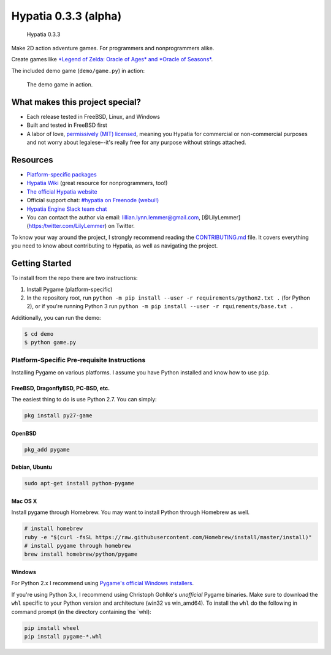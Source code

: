 Hypatia 0.3.3 (alpha)
=====================

.. figure:: http://hypatia-engine.github.io/assets/logotype-dark.png
   :alt: Hypatia 0.3.3

   Hypatia 0.3.3

|GitHub license| |PyPI Version| |Travis| |Coveralls| |Code Climate|
|PyPI Popularity| |Bountysource| |Donate with Paypal| |Donate with
Patreon|

Make 2D action adventure games. For programmers and nonprogrammers
alike.

Create games like `*Legend of Zelda: Oracle of Ages* and *Oracle of
Seasons* <http://en.wikipedia.org/wiki/The_Legend_of_Zelda:_Oracle_of_Seasons_and_Oracle_of_Ages>`__.

The included demo game (``demo/game.py``) in action:

.. figure:: http://hypatia-engine.github.io/assets/demo.gif
   :alt: The demo game in action.

   The demo game in action.

What makes this project special?
--------------------------------

-  Each release tested in FreeBSD, Linux, and Windows
-  Built and tested in FreeBSD first
-  A labor of love, `permissively (MIT)
   licensed <https://raw.githubusercontent.com/hypatia-engine/hypatia/master/LICENSE>`__,
   meaning you Hypatia for commercial or non-commercial purposes and not
   worry about legalese--it's really free for any purpose without
   strings attached.

Resources
---------

-  `Platform-specific
   packages <http://hypatia-engine.github.io/get.html>`__
-  `Hypatia Wiki <http://hypatia-engine.github.io/wiki/>`__ (great
   resource for nonprogrammers, too!)
-  `The official Hypatia website <http://hypatia-engine.github.io/>`__
-  Official support chat: `#hypatia on Freenode
   (webui!) <http://webchat.freenode.net/?channels=hypatia>`__
-  `Hypatia Engine Slack team
   chat <https://hypatia-engine.slack.com/>`__
-  You can contact the author via email: lillian.lynn.lemmer@gmail.com,
   [@LilyLemmer](https:/twitter.com/LilyLemmer) on Twitter.

To know your way around the project, I strongly recommend reading the
`CONTRIBUTING.md <https://github.com/lillian-lemmer/hypatia/blob/master/CONTRIBUTING.md>`__
file. It covers everything you need to know about contributing to
Hypatia, as well as navigating the project.

Getting Started
---------------

To install from the repo there are two instructions:

1. Install Pygame (platform-specific)
2. In the repository root, run
   ``python -m pip install --user -r requirements/python2.txt .`` (for
   Python 2), or if you're running Python 3 run
   ``python -m pip install --user -r rquirements/base.txt .``

Additionally, you can run the demo:

.. code:: shell

    $ cd demo
    $ python game.py

Platform-Specific Pre-requisite Instructions
~~~~~~~~~~~~~~~~~~~~~~~~~~~~~~~~~~~~~~~~~~~~

Installing Pygame on various platforms. I assume you have Python
installed and know how to use ``pip``.

FreeBSD, DragonflyBSD, PC-BSD, etc.
^^^^^^^^^^^^^^^^^^^^^^^^^^^^^^^^^^^

The easiest thing to do is use Python 2.7. You can simply:

.. code:: shell

    pkg install py27-game

OpenBSD
^^^^^^^

.. code:: shell

    pkg_add pygame

Debian, Ubuntu
^^^^^^^^^^^^^^

.. code:: shell

    sudo apt-get install python-pygame

Mac OS X
^^^^^^^^

Install pygame through Homebrew. You may want to install Python through
Homebrew as well.

.. code:: shell

    # install homebrew
    ruby -e "$(curl -fsSL https://raw.githubusercontent.com/Homebrew/install/master/install)"
    # install pygame through homebrew
    brew install homebrew/python/pygame

Windows
^^^^^^^

For Python 2.x I recommend using `Pygame's official Windows
installers <http://www.pygame.org/download.shtml>`__.

If you're using Python 3.x, I recommend using Christoph Gohlke's
*unofficial* Pygame binaries. Make sure to download the ``whl`` specific
to your Python version and architecture (win32 vs win\_amd64). To
install the ``whl`` do the following in command prompt (in the directory
containing the \`whl):

.. code:: shell

    pip install wheel
    pip install pygame-*.whl

.. |GitHub license| image:: https://img.shields.io/github/license/hypatia-engine/hypatia.svg?style=flat-square
   :target: https://raw.githubusercontent.com/hypatia-engine/hypatia/master/LICENSE
.. |PyPI Version| image:: https://img.shields.io/pypi/v/hypatia_engine.svg?style=flat-square
   :target: https://pypi.python.org/pypi/hypatia_engine/
.. |Travis| image:: https://img.shields.io/travis/hypatia-engine/hypatia.svg?style=flat-square
   :target: https://travis-ci.org/hypatia-engine/hypatia
.. |Coveralls| image:: https://img.shields.io/coveralls/lillian-lemmer/hypatia.svg?style=flat-square
   :target: https://coveralls.io/r/lillian-lemmer/hypatia
.. |Code Climate| image:: https://img.shields.io/codeclimate/github/lillian-lemmer/hypatia.svg?style=flat-square
   :target: https://codeclimate.com/github/lillian-lemmer/hypatia
.. |PyPI Popularity| image:: https://img.shields.io/pypi/dm/hypatia_engine.svg?style=flat-square
   :target: https://pypi.python.org/pypi/hypatia_engine/
.. |Bountysource| image:: https://img.shields.io/bountysource/team/hypatia/activity.svg?style=flat-square
   :target: https://www.bountysource.com/teams/hypatia
.. |Donate with Paypal| image:: https://img.shields.io/badge/paypal-donate-ff69b4.svg?style=flat-square
   :target: https://www.paypal.com/cgi-bin/webscr?cmd=_s-xclick&hosted_button_id=YFHB5TMMXMNT6
.. |Donate with Patreon| image:: https://img.shields.io/badge/patreon-donate%20monthly-ff69b4.svg?style=flat-square
   :target: https://www.patreon.com/lilylemmer


